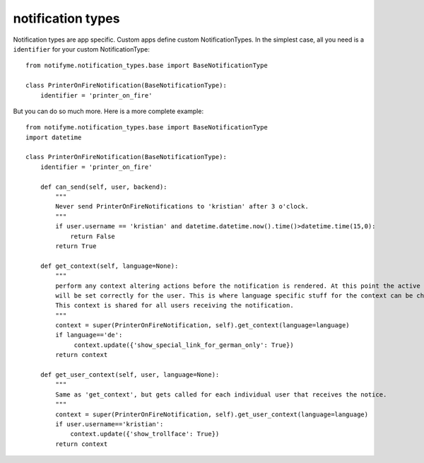 .. _notification_types:

notification types
==================

Notification types are app specific. Custom apps define custom NotificationTypes.
In the simplest case, all you need is a ``identifier`` for your custom NotificationType::

    from notifyme.notification_types.base import BaseNotificationType

    class PrinterOnFireNotification(BaseNotificationType):
        identifier = 'printer_on_fire'

But you can do so much more. Here is a more complete example::

    from notifyme.notification_types.base import BaseNotificationType
    import datetime

    class PrinterOnFireNotification(BaseNotificationType):
        identifier = 'printer_on_fire'

        def can_send(self, user, backend):
            """
            Never send PrinterOnFireNotifications to 'kristian' after 3 o'clock.
            """
            if user.username == 'kristian' and datetime.datetime.now().time()>datetime.time(15,0):
                return False
            return True

        def get_context(self, language=None):
            """
            perform any context altering actions before the notification is rendered. At this point the active language
            will be set correctly for the user. This is where language specific stuff for the context can be changed.
            This context is shared for all users receiving the notification.
            """
            context = super(PrinterOnFireNotification, self).get_context(language=language)
            if language=='de':
                 context.update({'show_special_link_for_german_only': True})
            return context

        def get_user_context(self, user, language=None):
            """
            Same as 'get_context', but gets called for each individual user that receives the notice.
            """
            context = super(PrinterOnFireNotification, self).get_user_context(language=language)
            if user.username=='kristian':
                context.update({'show_trollface': True})
            return context
